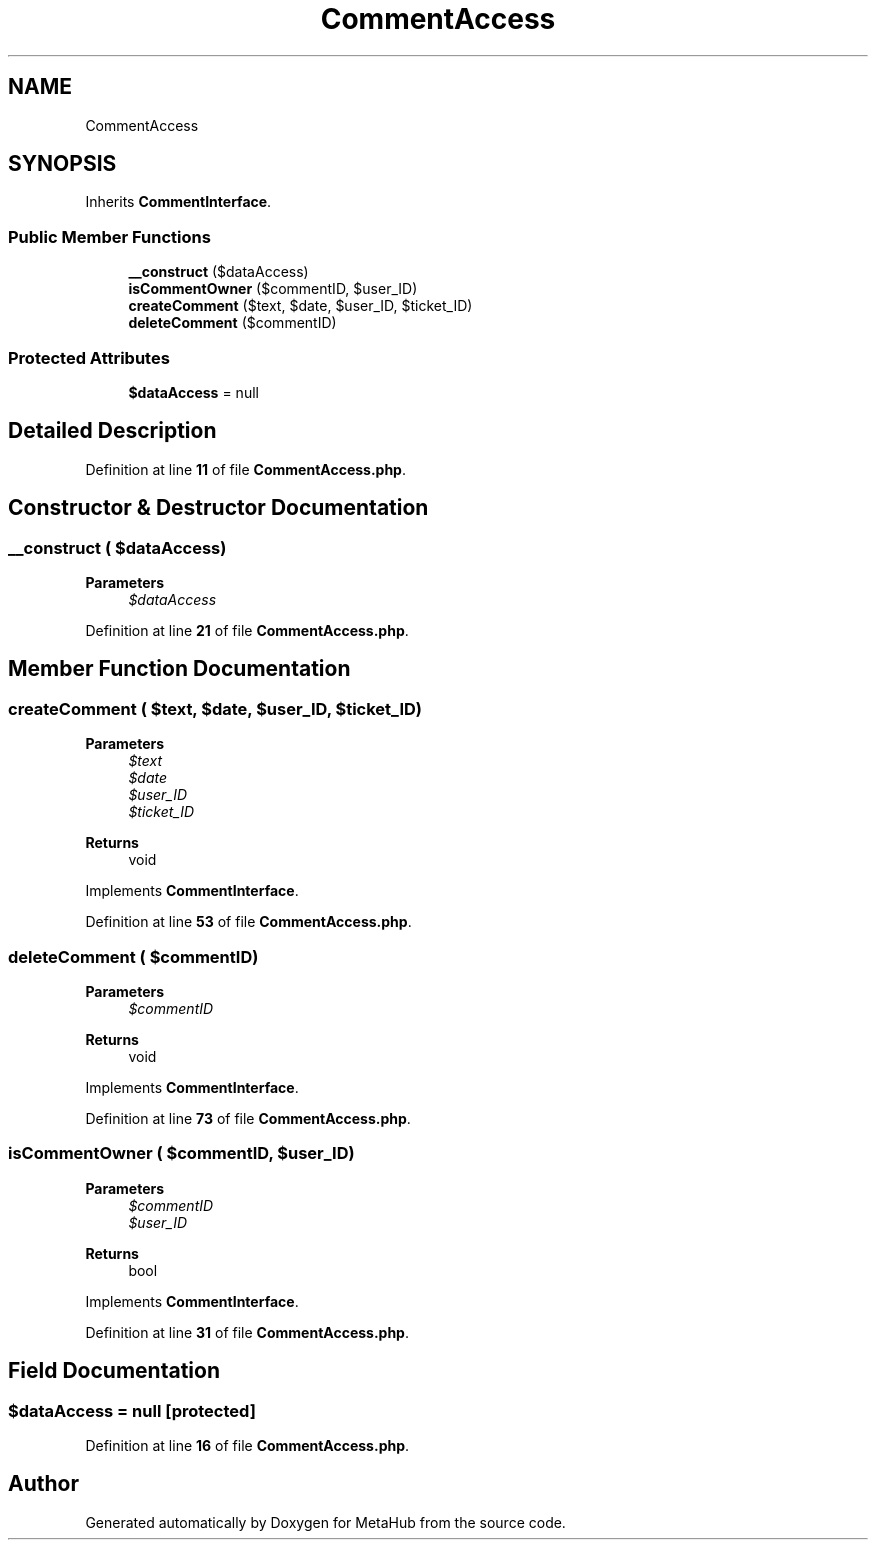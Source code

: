 .TH "CommentAccess" 3 "MetaHub" \" -*- nroff -*-
.ad l
.nh
.SH NAME
CommentAccess
.SH SYNOPSIS
.br
.PP
.PP
Inherits \fBCommentInterface\fP\&.
.SS "Public Member Functions"

.in +1c
.ti -1c
.RI "\fB__construct\fP ($dataAccess)"
.br
.ti -1c
.RI "\fBisCommentOwner\fP ($commentID, $user_ID)"
.br
.ti -1c
.RI "\fBcreateComment\fP ($text, $date, $user_ID, $ticket_ID)"
.br
.ti -1c
.RI "\fBdeleteComment\fP ($commentID)"
.br
.in -1c
.SS "Protected Attributes"

.in +1c
.ti -1c
.RI "\fB$dataAccess\fP = null"
.br
.in -1c
.SH "Detailed Description"
.PP 
Definition at line \fB11\fP of file \fBCommentAccess\&.php\fP\&.
.SH "Constructor & Destructor Documentation"
.PP 
.SS "__construct ( $dataAccess)"

.PP
\fBParameters\fP
.RS 4
\fI$dataAccess\fP 
.RE
.PP

.PP
Definition at line \fB21\fP of file \fBCommentAccess\&.php\fP\&.
.SH "Member Function Documentation"
.PP 
.SS "createComment ( $text,  $date,  $user_ID,  $ticket_ID)"

.PP
\fBParameters\fP
.RS 4
\fI$text\fP 
.br
\fI$date\fP 
.br
\fI$user_ID\fP 
.br
\fI$ticket_ID\fP 
.RE
.PP
\fBReturns\fP
.RS 4
void 
.RE
.PP

.PP
Implements \fBCommentInterface\fP\&.
.PP
Definition at line \fB53\fP of file \fBCommentAccess\&.php\fP\&.
.SS "deleteComment ( $commentID)"

.PP
\fBParameters\fP
.RS 4
\fI$commentID\fP 
.RE
.PP
\fBReturns\fP
.RS 4
void 
.RE
.PP

.PP
Implements \fBCommentInterface\fP\&.
.PP
Definition at line \fB73\fP of file \fBCommentAccess\&.php\fP\&.
.SS "isCommentOwner ( $commentID,  $user_ID)"

.PP
\fBParameters\fP
.RS 4
\fI$commentID\fP 
.br
\fI$user_ID\fP 
.RE
.PP
\fBReturns\fP
.RS 4
bool 
.RE
.PP

.PP
Implements \fBCommentInterface\fP\&.
.PP
Definition at line \fB31\fP of file \fBCommentAccess\&.php\fP\&.
.SH "Field Documentation"
.PP 
.SS "$dataAccess = null\fC [protected]\fP"

.PP
Definition at line \fB16\fP of file \fBCommentAccess\&.php\fP\&.

.SH "Author"
.PP 
Generated automatically by Doxygen for MetaHub from the source code\&.
